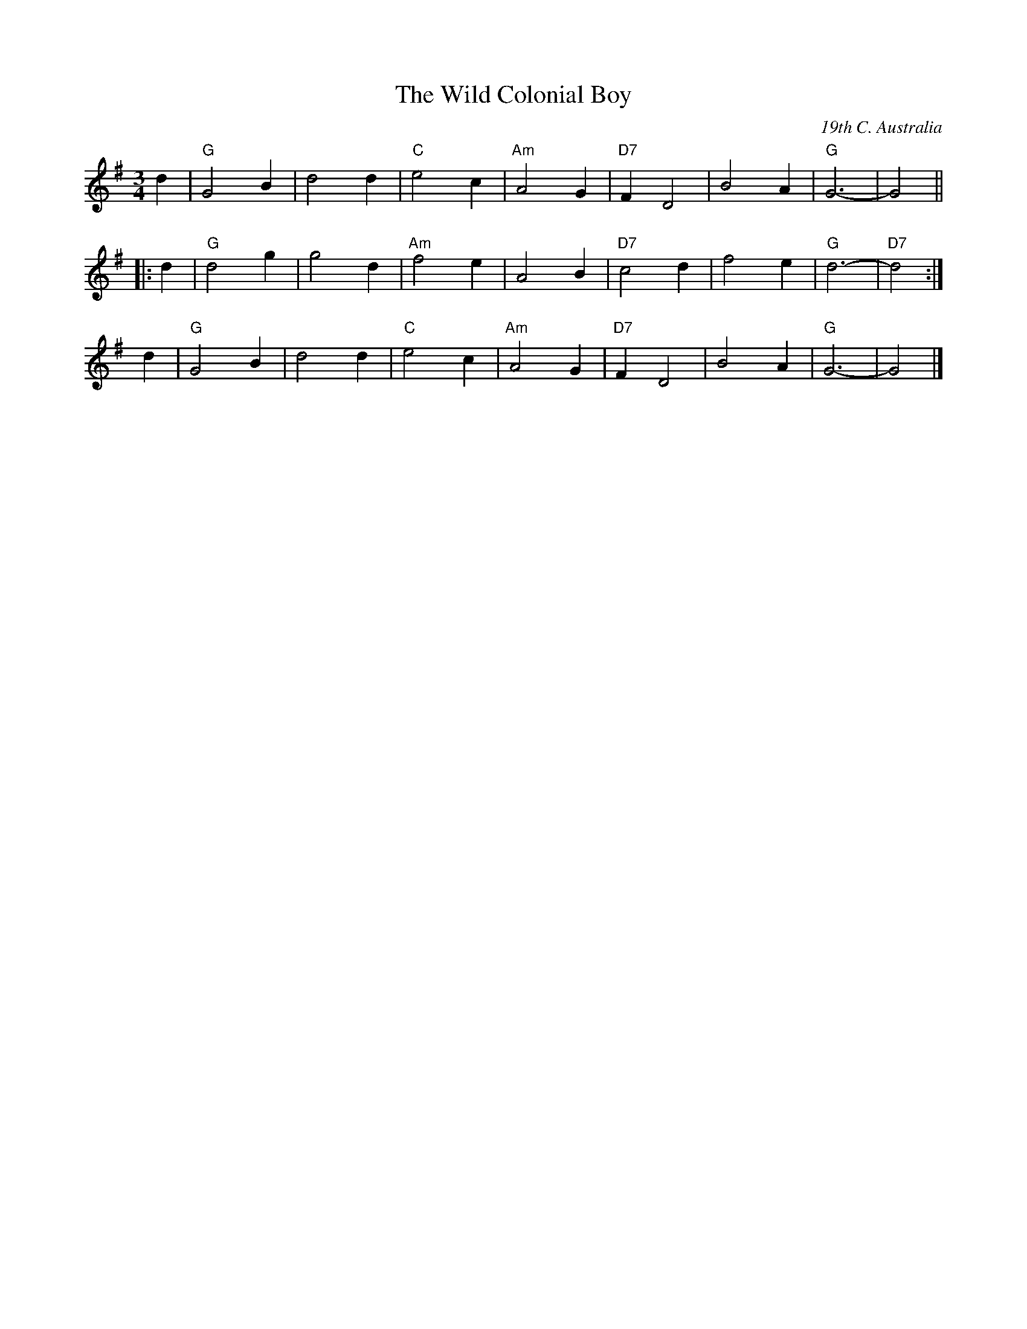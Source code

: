 X: 1
T: The Wild Colonial Boy
O: 19th C. Australia
M: 3/4
L: 1/4
K: G
   d | "G"G2B | d2d | "C"e2c | "Am"A2G | "D7"FD2 | B2A | "G"G3- |     G2 ||
|: d | "G"d2g | g2d |"Am"f2e |     A2B | "D7"c2d | f2e | "G"d3- | "D7"d2 :|
y  d | "G"G2B | d2d | "C"e2c | "Am"A2G | "D7"FD2 | B2A | "G"G3- |     G2 |]
